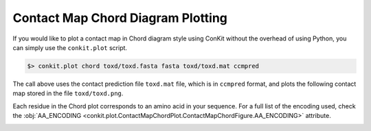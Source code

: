 
Contact Map Chord Diagram Plotting
----------------------------------

If you would like to plot a contact map in Chord diagram style using ConKit without the overhead of using Python, you can simply use the ``conkit.plot`` script.

.. code-block:: bash

   $> conkit.plot chord toxd/toxd.fasta fasta toxd/toxd.mat ccmpred

The call above uses the contact prediction file ``toxd.mat`` file, which is in ``ccmpred`` format, and plots the following contact map stored in the file ``toxd/toxd.png``.

Each residue in the Chord plot corresponds to an amino acid in your sequence. For a full list of the encoding used, check the :obj:`AA_ENCODING <conkit.plot.ContactMapChordPlot.ContactMapChordFigure.AA_ENCODING>` attribute.

.. image:: ../images/toxd_chord_simple.png
   :alt: Toxd Chord Simple
   :width: 500px
